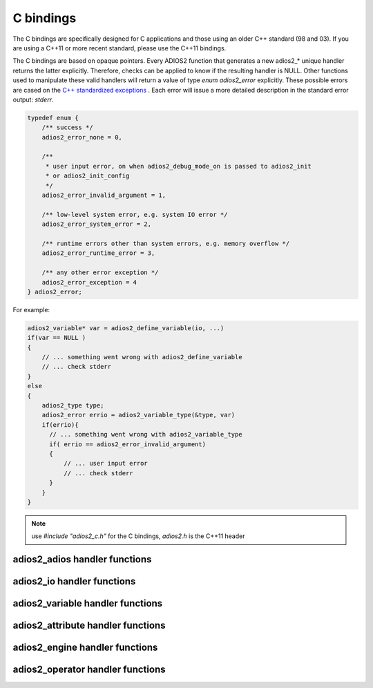 **********
C bindings
**********

The C bindings are specifically designed for C applications and those using an older C++ standard (98 and 03). If you are using a C++11 or more recent standard, please use the C++11 bindings.

The C bindings are based on opaque pointers. Every ADIOS2 function that generates a new adios2_* unique handler returns the latter explicitly. Therefore, checks can be applied to know if the resulting handler is NULL. Other functions used to manipulate these valid handlers will return a value of type `enum adios2_error` explicitly. These possible errors are cased on the `C++ standardized exceptions <https://en.cppreference.com/w/cpp/error/exception>`_ . Each error will issue a more detailed description in the standard error output: `stderr`.

.. code-block:: C

   typedef enum {
       /** success */
       adios2_error_none = 0,

       /**
        * user input error, on when adios2_debug_mode_on is passed to adios2_init
        * or adios2_init_config
        */
       adios2_error_invalid_argument = 1,
   
       /** low-level system error, e.g. system IO error */
       adios2_error_system_error = 2,
   
       /** runtime errors other than system errors, e.g. memory overflow */
       adios2_error_runtime_error = 3,
   
       /** any other error exception */
       adios2_error_exception = 4
   } adios2_error; 


For example:

.. code-block:: C

   adios2_variable* var = adios2_define_variable(io, ...)
   if(var == NULL )
   {
       // ... something went wrong with adios2_define_variable
       // ... check stderr
   }
   else
   {
       adios2_type type;
       adios2_error errio = adios2_variable_type(&type, var)
       if(errio){
         // ... something went wrong with adios2_variable_type
         if( errio == adios2_error_invalid_argument)
         {
             // ... user input error
             // ... check stderr
         }
       }
   }


.. note::
    
    use `#include "adios2_c.h"` for the C bindings, `adios2.h` is the C++11 header


adios2_adios handler functions
------------------------------

.. doxygenfile:: adios2_c_adios.h
   :project: C
   :path: ../../bindings/C/c/
   
adios2_io handler functions
---------------------------

.. doxygenfile:: adios2_c_io.h
   :project: C
   :path: ../../bindings/C/c/
   
adios2_variable handler functions
---------------------------------

.. doxygenfile:: adios2_c_variable.h
   :project: C
   :path: ../../bindings/C/c/
   
adios2_attribute handler functions
----------------------------------

.. doxygenfile:: adios2_c_attribute.h
   :project: C
   :path: ../../bindings/C/c/
   
adios2_engine handler functions
-------------------------------

.. doxygenfile:: adios2_c_engine.h
   :project: C
   :path: ../../bindings/C/c/
   
adios2_operator handler functions
---------------------------------

.. doxygenfile:: adios2_c_operator.h
   :project: C
   :path: ../../bindings/C/c/
